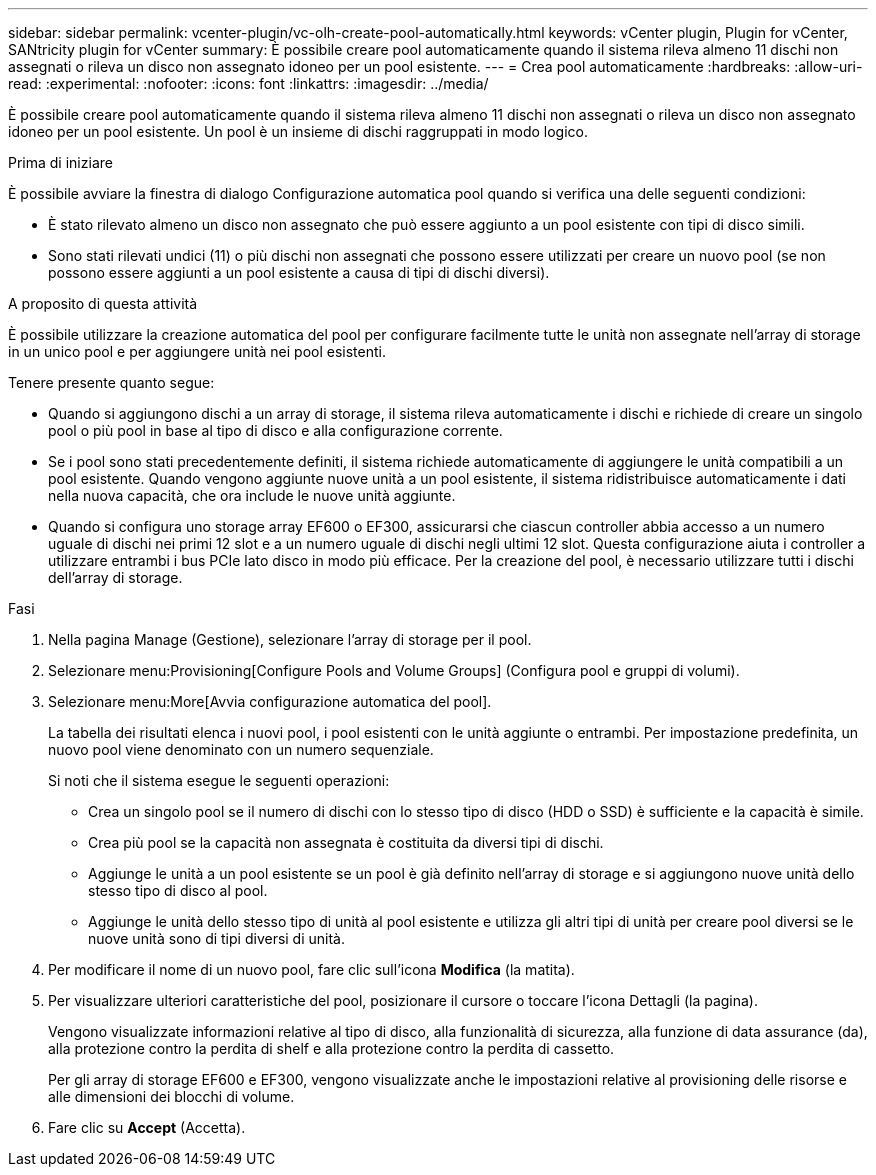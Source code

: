 ---
sidebar: sidebar 
permalink: vcenter-plugin/vc-olh-create-pool-automatically.html 
keywords: vCenter plugin, Plugin for vCenter, SANtricity plugin for vCenter 
summary: È possibile creare pool automaticamente quando il sistema rileva almeno 11 dischi non assegnati o rileva un disco non assegnato idoneo per un pool esistente. 
---
= Crea pool automaticamente
:hardbreaks:
:allow-uri-read: 
:experimental: 
:nofooter: 
:icons: font
:linkattrs: 
:imagesdir: ../media/


[role="lead"]
È possibile creare pool automaticamente quando il sistema rileva almeno 11 dischi non assegnati o rileva un disco non assegnato idoneo per un pool esistente. Un pool è un insieme di dischi raggruppati in modo logico.

.Prima di iniziare
È possibile avviare la finestra di dialogo Configurazione automatica pool quando si verifica una delle seguenti condizioni:

* È stato rilevato almeno un disco non assegnato che può essere aggiunto a un pool esistente con tipi di disco simili.
* Sono stati rilevati undici (11) o più dischi non assegnati che possono essere utilizzati per creare un nuovo pool (se non possono essere aggiunti a un pool esistente a causa di tipi di dischi diversi).


.A proposito di questa attività
È possibile utilizzare la creazione automatica del pool per configurare facilmente tutte le unità non assegnate nell'array di storage in un unico pool e per aggiungere unità nei pool esistenti.

Tenere presente quanto segue:

* Quando si aggiungono dischi a un array di storage, il sistema rileva automaticamente i dischi e richiede di creare un singolo pool o più pool in base al tipo di disco e alla configurazione corrente.
* Se i pool sono stati precedentemente definiti, il sistema richiede automaticamente di aggiungere le unità compatibili a un pool esistente. Quando vengono aggiunte nuove unità a un pool esistente, il sistema ridistribuisce automaticamente i dati nella nuova capacità, che ora include le nuove unità aggiunte.
* Quando si configura uno storage array EF600 o EF300, assicurarsi che ciascun controller abbia accesso a un numero uguale di dischi nei primi 12 slot e a un numero uguale di dischi negli ultimi 12 slot. Questa configurazione aiuta i controller a utilizzare entrambi i bus PCIe lato disco in modo più efficace. Per la creazione del pool, è necessario utilizzare tutti i dischi dell'array di storage.


.Fasi
. Nella pagina Manage (Gestione), selezionare l'array di storage per il pool.
. Selezionare menu:Provisioning[Configure Pools and Volume Groups] (Configura pool e gruppi di volumi).
. Selezionare menu:More[Avvia configurazione automatica del pool].
+
La tabella dei risultati elenca i nuovi pool, i pool esistenti con le unità aggiunte o entrambi. Per impostazione predefinita, un nuovo pool viene denominato con un numero sequenziale.

+
Si noti che il sistema esegue le seguenti operazioni:

+
** Crea un singolo pool se il numero di dischi con lo stesso tipo di disco (HDD o SSD) è sufficiente e la capacità è simile.
** Crea più pool se la capacità non assegnata è costituita da diversi tipi di dischi.
** Aggiunge le unità a un pool esistente se un pool è già definito nell'array di storage e si aggiungono nuove unità dello stesso tipo di disco al pool.
** Aggiunge le unità dello stesso tipo di unità al pool esistente e utilizza gli altri tipi di unità per creare pool diversi se le nuove unità sono di tipi diversi di unità.


. Per modificare il nome di un nuovo pool, fare clic sull'icona *Modifica* (la matita).
. Per visualizzare ulteriori caratteristiche del pool, posizionare il cursore o toccare l'icona Dettagli (la pagina).
+
Vengono visualizzate informazioni relative al tipo di disco, alla funzionalità di sicurezza, alla funzione di data assurance (da), alla protezione contro la perdita di shelf e alla protezione contro la perdita di cassetto.

+
Per gli array di storage EF600 e EF300, vengono visualizzate anche le impostazioni relative al provisioning delle risorse e alle dimensioni dei blocchi di volume.

. Fare clic su *Accept* (Accetta).

